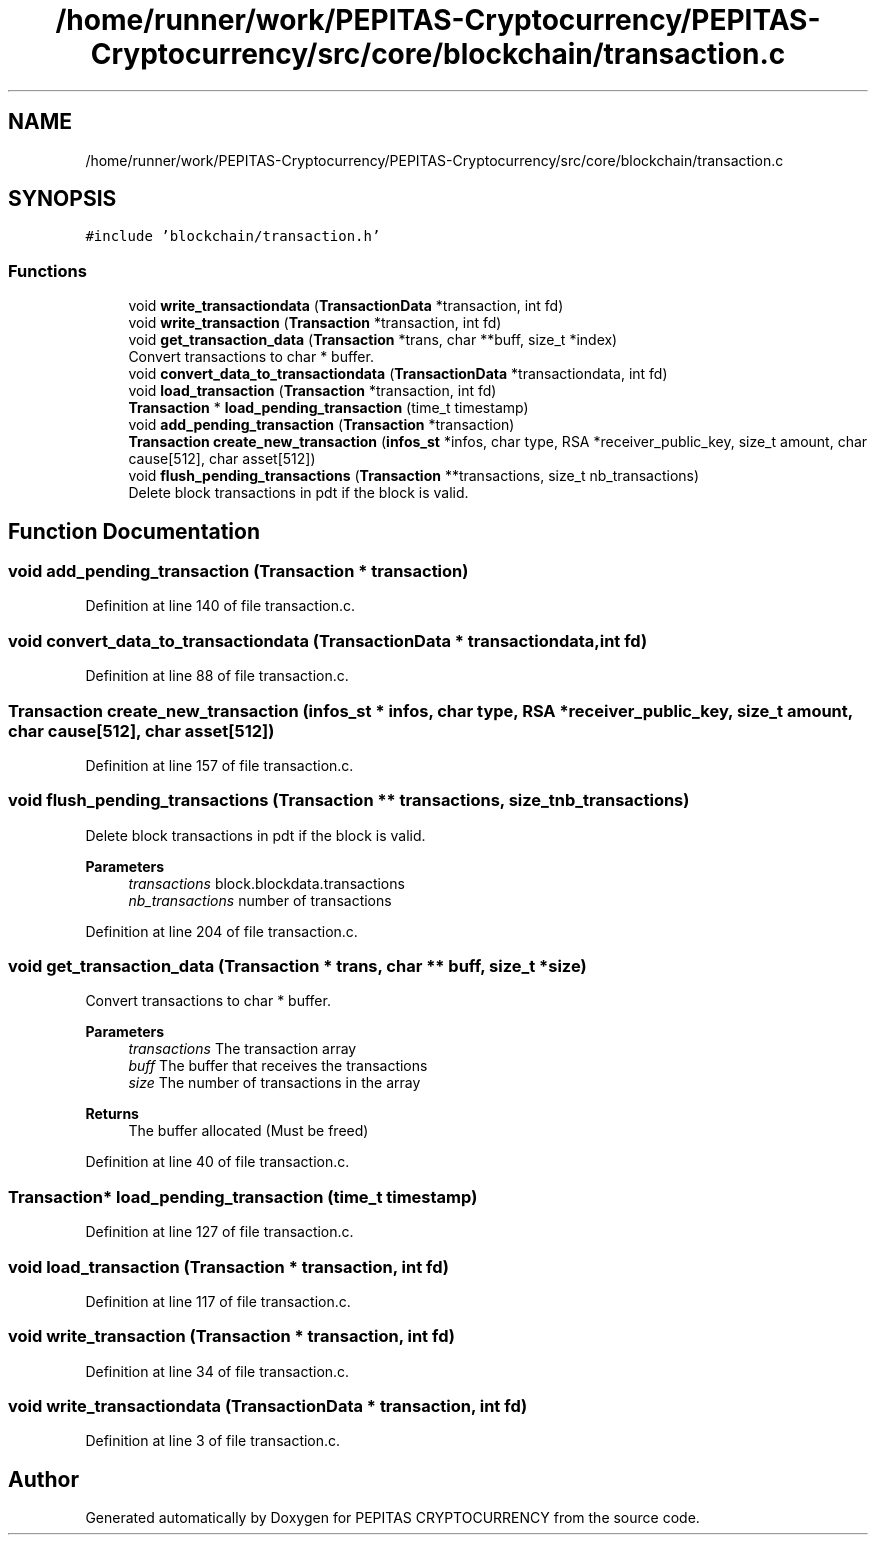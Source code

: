.TH "/home/runner/work/PEPITAS-Cryptocurrency/PEPITAS-Cryptocurrency/src/core/blockchain/transaction.c" 3 "Sun Jun 13 2021" "PEPITAS CRYPTOCURRENCY" \" -*- nroff -*-
.ad l
.nh
.SH NAME
/home/runner/work/PEPITAS-Cryptocurrency/PEPITAS-Cryptocurrency/src/core/blockchain/transaction.c
.SH SYNOPSIS
.br
.PP
\fC#include 'blockchain/transaction\&.h'\fP
.br

.SS "Functions"

.in +1c
.ti -1c
.RI "void \fBwrite_transactiondata\fP (\fBTransactionData\fP *transaction, int fd)"
.br
.ti -1c
.RI "void \fBwrite_transaction\fP (\fBTransaction\fP *transaction, int fd)"
.br
.ti -1c
.RI "void \fBget_transaction_data\fP (\fBTransaction\fP *trans, char **buff, size_t *index)"
.br
.RI "Convert transactions to char * buffer\&. "
.ti -1c
.RI "void \fBconvert_data_to_transactiondata\fP (\fBTransactionData\fP *transactiondata, int fd)"
.br
.ti -1c
.RI "void \fBload_transaction\fP (\fBTransaction\fP *transaction, int fd)"
.br
.ti -1c
.RI "\fBTransaction\fP * \fBload_pending_transaction\fP (time_t timestamp)"
.br
.ti -1c
.RI "void \fBadd_pending_transaction\fP (\fBTransaction\fP *transaction)"
.br
.ti -1c
.RI "\fBTransaction\fP \fBcreate_new_transaction\fP (\fBinfos_st\fP *infos, char type, RSA *receiver_public_key, size_t amount, char cause[512], char asset[512])"
.br
.ti -1c
.RI "void \fBflush_pending_transactions\fP (\fBTransaction\fP **transactions, size_t nb_transactions)"
.br
.RI "Delete block transactions in pdt if the block is valid\&. "
.in -1c
.SH "Function Documentation"
.PP 
.SS "void add_pending_transaction (\fBTransaction\fP * transaction)"

.PP
Definition at line 140 of file transaction\&.c\&.
.SS "void convert_data_to_transactiondata (\fBTransactionData\fP * transactiondata, int fd)"

.PP
Definition at line 88 of file transaction\&.c\&.
.SS "\fBTransaction\fP create_new_transaction (\fBinfos_st\fP * infos, char type, RSA * receiver_public_key, size_t amount, char cause[512], char asset[512])"

.PP
Definition at line 157 of file transaction\&.c\&.
.SS "void flush_pending_transactions (\fBTransaction\fP ** transactions, size_t nb_transactions)"

.PP
Delete block transactions in pdt if the block is valid\&. 
.PP
\fBParameters\fP
.RS 4
\fItransactions\fP block\&.blockdata\&.transactions 
.br
\fInb_transactions\fP number of transactions 
.RE
.PP

.PP
Definition at line 204 of file transaction\&.c\&.
.SS "void get_transaction_data (\fBTransaction\fP * trans, char ** buff, size_t * size)"

.PP
Convert transactions to char * buffer\&. 
.PP
\fBParameters\fP
.RS 4
\fItransactions\fP The transaction array 
.br
\fIbuff\fP The buffer that receives the transactions 
.br
\fIsize\fP The number of transactions in the array
.RE
.PP
\fBReturns\fP
.RS 4
The buffer allocated (Must be freed) 
.RE
.PP

.PP
Definition at line 40 of file transaction\&.c\&.
.SS "\fBTransaction\fP* load_pending_transaction (time_t timestamp)"

.PP
Definition at line 127 of file transaction\&.c\&.
.SS "void load_transaction (\fBTransaction\fP * transaction, int fd)"

.PP
Definition at line 117 of file transaction\&.c\&.
.SS "void write_transaction (\fBTransaction\fP * transaction, int fd)"

.PP
Definition at line 34 of file transaction\&.c\&.
.SS "void write_transactiondata (\fBTransactionData\fP * transaction, int fd)"

.PP
Definition at line 3 of file transaction\&.c\&.
.SH "Author"
.PP 
Generated automatically by Doxygen for PEPITAS CRYPTOCURRENCY from the source code\&.
